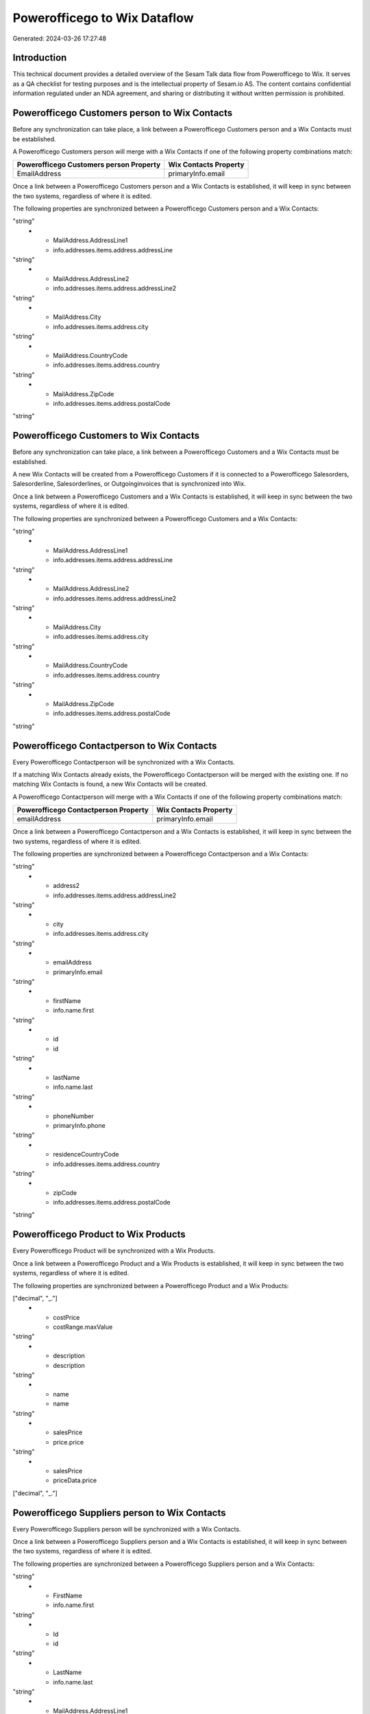 =============================
Powerofficego to Wix Dataflow
=============================

Generated: 2024-03-26 17:27:48

Introduction
------------

This technical document provides a detailed overview of the Sesam Talk data flow from Powerofficego to Wix. It serves as a QA checklist for testing purposes and is the intellectual property of Sesam.io AS. The content contains confidential information regulated under an NDA agreement, and sharing or distributing it without written permission is prohibited.

Powerofficego Customers person to Wix Contacts
----------------------------------------------
Before any synchronization can take place, a link between a Powerofficego Customers person and a Wix Contacts must be established.

A Powerofficego Customers person will merge with a Wix Contacts if one of the following property combinations match:

.. list-table::
   :header-rows: 1

   * - Powerofficego Customers person Property
     - Wix Contacts Property
   * - EmailAddress
     - primaryInfo.email

Once a link between a Powerofficego Customers person and a Wix Contacts is established, it will keep in sync between the two systems, regardless of where it is edited.

The following properties are synchronized between a Powerofficego Customers person and a Wix Contacts:

.. list-table::
   :header-rows: 1

   * - Powerofficego Customers person Property
     - Wix Contacts Property
     - Wix Data Type
   * - Id
     - id
"string"
   * - MailAddress.AddressLine1
     - info.addresses.items.address.addressLine
"string"
   * - MailAddress.AddressLine2
     - info.addresses.items.address.addressLine2
"string"
   * - MailAddress.City
     - info.addresses.items.address.city
"string"
   * - MailAddress.CountryCode
     - info.addresses.items.address.country
"string"
   * - MailAddress.ZipCode
     - info.addresses.items.address.postalCode
"string"


Powerofficego Customers to Wix Contacts
---------------------------------------
Before any synchronization can take place, a link between a Powerofficego Customers and a Wix Contacts must be established.

A new Wix Contacts will be created from a Powerofficego Customers if it is connected to a Powerofficego Salesorders, Salesorderline, Salesorderlines, or Outgoinginvoices that is synchronized into Wix.

Once a link between a Powerofficego Customers and a Wix Contacts is established, it will keep in sync between the two systems, regardless of where it is edited.

The following properties are synchronized between a Powerofficego Customers and a Wix Contacts:

.. list-table::
   :header-rows: 1

   * - Powerofficego Customers Property
     - Wix Contacts Property
     - Wix Data Type
   * - Id
     - id
"string"
   * - MailAddress.AddressLine1
     - info.addresses.items.address.addressLine
"string"
   * - MailAddress.AddressLine2
     - info.addresses.items.address.addressLine2
"string"
   * - MailAddress.City
     - info.addresses.items.address.city
"string"
   * - MailAddress.CountryCode
     - info.addresses.items.address.country
"string"
   * - MailAddress.ZipCode
     - info.addresses.items.address.postalCode
"string"


Powerofficego Contactperson to Wix Contacts
-------------------------------------------
Every Powerofficego Contactperson will be synchronized with a Wix Contacts.

If a matching Wix Contacts already exists, the Powerofficego Contactperson will be merged with the existing one.
If no matching Wix Contacts is found, a new Wix Contacts will be created.

A Powerofficego Contactperson will merge with a Wix Contacts if one of the following property combinations match:

.. list-table::
   :header-rows: 1

   * - Powerofficego Contactperson Property
     - Wix Contacts Property
   * - emailAddress
     - primaryInfo.email

Once a link between a Powerofficego Contactperson and a Wix Contacts is established, it will keep in sync between the two systems, regardless of where it is edited.

The following properties are synchronized between a Powerofficego Contactperson and a Wix Contacts:

.. list-table::
   :header-rows: 1

   * - Powerofficego Contactperson Property
     - Wix Contacts Property
     - Wix Data Type
   * - address1
     - info.addresses.items.address.addressLine
"string"
   * - address2
     - info.addresses.items.address.addressLine2
"string"
   * - city
     - info.addresses.items.address.city
"string"
   * - emailAddress
     - primaryInfo.email
"string"
   * - firstName
     - info.name.first
"string"
   * - id
     - id
"string"
   * - lastName
     - info.name.last
"string"
   * - phoneNumber
     - primaryInfo.phone
"string"
   * - residenceCountryCode
     - info.addresses.items.address.country
"string"
   * - zipCode
     - info.addresses.items.address.postalCode
"string"


Powerofficego Product to Wix Products
-------------------------------------
Every Powerofficego Product will be synchronized with a Wix Products.

Once a link between a Powerofficego Product and a Wix Products is established, it will keep in sync between the two systems, regardless of where it is edited.

The following properties are synchronized between a Powerofficego Product and a Wix Products:

.. list-table::
   :header-rows: 1

   * - Powerofficego Product Property
     - Wix Products Property
     - Wix Data Type
   * - costPrice
     - costAndProfitData.itemCost
["decimal", "_."]
   * - costPrice
     - costRange.maxValue
"string"
   * - description
     - description
"string"
   * - name
     - name
"string"
   * - salesPrice
     - price.price
"string"
   * - salesPrice
     - priceData.price
["decimal", "_."]


Powerofficego Suppliers person to Wix Contacts
----------------------------------------------
Every Powerofficego Suppliers person will be synchronized with a Wix Contacts.

Once a link between a Powerofficego Suppliers person and a Wix Contacts is established, it will keep in sync between the two systems, regardless of where it is edited.

The following properties are synchronized between a Powerofficego Suppliers person and a Wix Contacts:

.. list-table::
   :header-rows: 1

   * - Powerofficego Suppliers person Property
     - Wix Contacts Property
     - Wix Data Type
   * - EmailAddress
     - primaryInfo.email
"string"
   * - FirstName
     - info.name.first
"string"
   * - Id
     - id
"string"
   * - LastName
     - info.name.last
"string"
   * - MailAddress.AddressLine1
     - info.addresses.items.address.addressLine
"string"
   * - MailAddress.AddressLine2
     - info.addresses.items.address.addressLine2
"string"
   * - MailAddress.City
     - info.addresses.items.address.city
"string"
   * - MailAddress.CountryCode
     - info.addresses.items.address.country
"string"
   * - MailAddress.ZipCode
     - info.addresses.items.address.postalCode
"string"
   * - PhoneNumber
     - primaryInfo.phone
"string"

